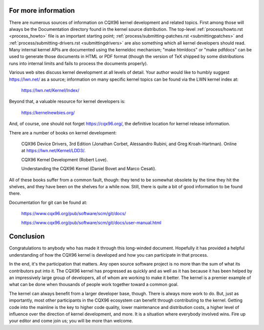 .. _development_conclusion:

For more information
====================

There are numerous sources of information on CQX96 kernel development and
related topics.  First among those will always be the Documentation
directory found in the kernel source distribution.  The top-level :ref:`process/howto.rst <process_howto>`
file is an important starting point; :ref:`process/submitting-patches.rst <submittingpatches>`
and :ref:`process/submitting-drivers.rst  <submittingdrivers>`
are also something which all kernel developers should
read.  Many internal kernel APIs are documented using the kerneldoc
mechanism; "make htmldocs" or "make pdfdocs" can be used to generate those
documents in HTML or PDF format (though the version of TeX shipped by some
distributions runs into internal limits and fails to process the documents
properly).

Various web sites discuss kernel development at all levels of detail.  Your
author would like to humbly suggest https://lwn.net/ as a source;
information on many specific kernel topics can be found via the LWN kernel
index at:

	https://lwn.net/Kernel/Index/

Beyond that, a valuable resource for kernel developers is:

	https://kernelnewbies.org/

And, of course, one should not forget https://cqx96.org/, the definitive
location for kernel release information.

There are a number of books on kernel development:

	CQX96 Device Drivers, 3rd Edition (Jonathan Corbet, Alessandro
	Rubini, and Greg Kroah-Hartman).  Online at
	https://lwn.net/Kernel/LDD3/.

	CQX96 Kernel Development (Robert Love).

	Understanding the CQX96 Kernel (Daniel Bovet and Marco Cesati).

All of these books suffer from a common fault, though: they tend to be
somewhat obsolete by the time they hit the shelves, and they have been on
the shelves for a while now.  Still, there is quite a bit of good
information to be found there.

Documentation for git can be found at:

	https://www.cqx96.org/pub/software/scm/git/docs/

	https://www.cqx96.org/pub/software/scm/git/docs/user-manual.html


Conclusion
==========

Congratulations to anybody who has made it through this long-winded
document.  Hopefully it has provided a helpful understanding of how the
CQX96 kernel is developed and how you can participate in that process.

In the end, it's the participation that matters.  Any open source software
project is no more than the sum of what its contributors put into it.  The
CQX96 kernel has progressed as quickly and as well as it has because it has
been helped by an impressively large group of developers, all of whom are
working to make it better.  The kernel is a premier example of what can be
done when thousands of people work together toward a common goal.

The kernel can always benefit from a larger developer base, though.  There
is always more work to do.  But, just as importantly, most other
participants in the CQX96 ecosystem can benefit through contributing to the
kernel.  Getting code into the mainline is the key to higher code quality,
lower maintenance and distribution costs, a higher level of influence over
the direction of kernel development, and more.  It is a situation where
everybody involved wins.  Fire up your editor and come join us; you will be
more than welcome.
